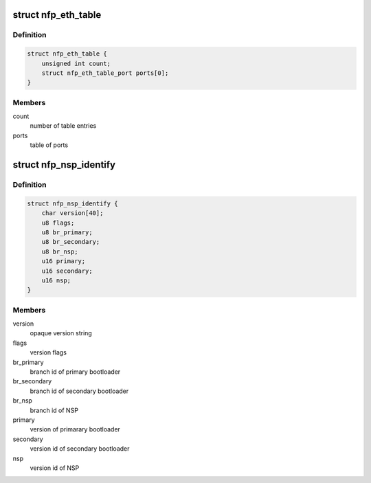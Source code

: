 .. -*- coding: utf-8; mode: rst -*-
.. src-file: drivers/net/ethernet/netronome/nfp/nfpcore/nfp_nsp.h

.. _`nfp_eth_table`:

struct nfp_eth_table
====================

.. c:type:: struct nfp_eth_table

    ETH table information

.. _`nfp_eth_table.definition`:

Definition
----------

.. code-block:: c

    struct nfp_eth_table {
        unsigned int count;
        struct nfp_eth_table_port ports[0];
    }

.. _`nfp_eth_table.members`:

Members
-------

count
    number of table entries

ports
    table of ports

.. _`nfp_nsp_identify`:

struct nfp_nsp_identify
=======================

.. c:type:: struct nfp_nsp_identify

    NSP static information

.. _`nfp_nsp_identify.definition`:

Definition
----------

.. code-block:: c

    struct nfp_nsp_identify {
        char version[40];
        u8 flags;
        u8 br_primary;
        u8 br_secondary;
        u8 br_nsp;
        u16 primary;
        u16 secondary;
        u16 nsp;
    }

.. _`nfp_nsp_identify.members`:

Members
-------

version
    opaque version string

flags
    version flags

br_primary
    branch id of primary bootloader

br_secondary
    branch id of secondary bootloader

br_nsp
    branch id of NSP

primary
    version of primarary bootloader

secondary
    version id of secondary bootloader

nsp
    version id of NSP

.. This file was automatic generated / don't edit.

